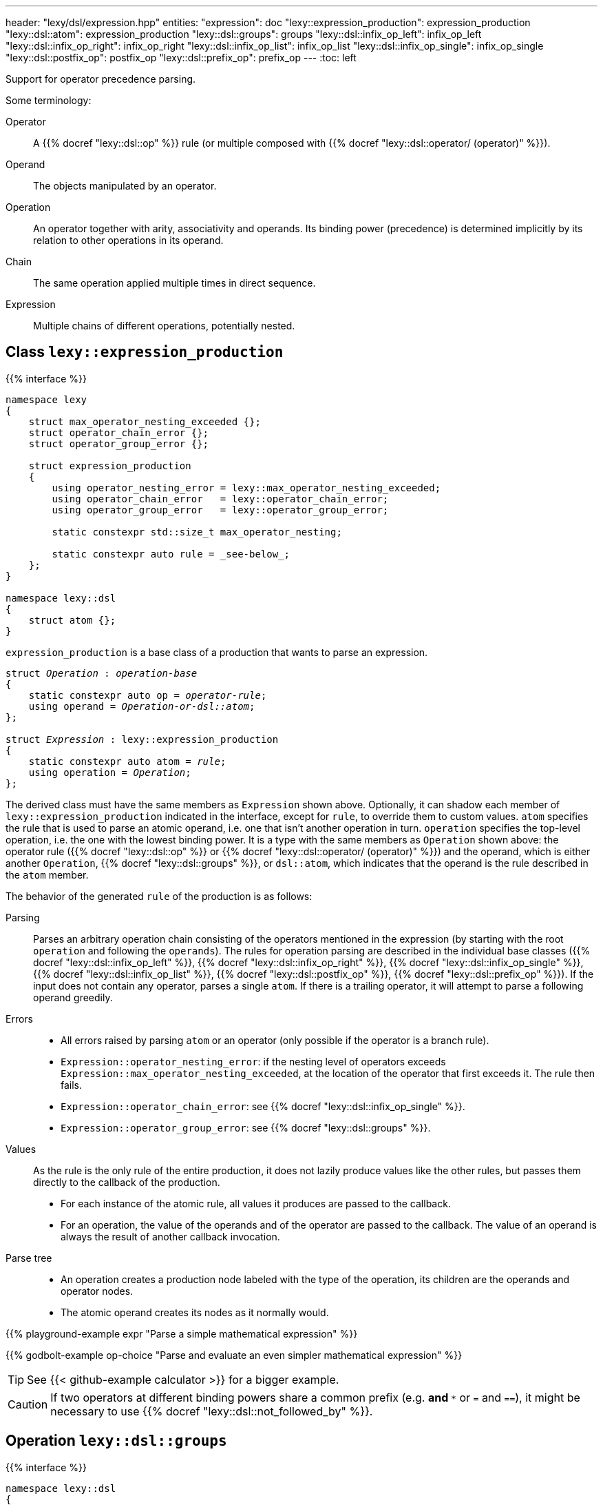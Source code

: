 ---
header: "lexy/dsl/expression.hpp"
entities:
  "expression": doc
  "lexy::expression_production": expression_production
  "lexy::dsl::atom": expression_production
  "lexy::dsl::groups": groups
  "lexy::dsl::infix_op_left": infix_op_left
  "lexy::dsl::infix_op_right": infix_op_right
  "lexy::dsl::infix_op_list": infix_op_list
  "lexy::dsl::infix_op_single": infix_op_single
  "lexy::dsl::postfix_op": postfix_op
  "lexy::dsl::prefix_op": prefix_op
---
:toc: left

[.lead]
Support for operator precedence parsing.

Some terminology:

Operator::
  A {{% docref "lexy::dsl::op" %}} rule (or multiple composed with {{% docref "lexy::dsl::operator/ (operator)" %}}).
Operand::
  The objects manipulated by an operator.
Operation::
  An operator together with arity, associativity and operands.
  Its binding power (precedence) is determined implicitly by its relation to other operations in its operand.
Chain::
  The same operation applied multiple times in direct sequence.
Expression::
  Multiple chains of different operations, potentially nested.

[#expression_production]
== Class `lexy::expression_production`

{{% interface %}}
----
namespace lexy
{
    struct max_operator_nesting_exceeded {};
    struct operator_chain_error {};
    struct operator_group_error {};

    struct expression_production
    {
        using operator_nesting_error = lexy::max_operator_nesting_exceeded;
        using operator_chain_error   = lexy::operator_chain_error;
        using operator_group_error   = lexy::operator_group_error;

        static constexpr std::size_t max_operator_nesting;

        static constexpr auto rule = _see-below_;
    };
}

namespace lexy::dsl
{
    struct atom {};
}
----

[.lead]
`expression_production` is a base class of a production that wants to parse an expression.

[source,cpp,subs="+quotes"]
----
struct _Operation_ : _operation-base_
{
    static constexpr auto op = _operator-rule_;
    using operand = _Operation-or-dsl::atom_;
};

struct _Expression_ : lexy::expression_production
{
    static constexpr auto atom = _rule_;
    using operation = _Operation_;
};
----

The derived class must have the same members as `Expression` shown above.
Optionally, it can shadow each member of `lexy::expression_production` indicated in the interface, except for `rule`, to override them to custom values.
`atom` specifies the rule that is used to parse an atomic operand, i.e. one that isn't another operation in turn.
`operation` specifies the top-level operation, i.e. the one with the lowest binding power.
It is a type with the same members as `Operation` shown above:
the operator rule ({{% docref "lexy::dsl::op" %}} or {{% docref "lexy::dsl::operator/ (operator)" %}}) and the operand,
which is either another `Operation`, {{% docref "lexy::dsl::groups" %}}, or `dsl::atom`, which indicates that the operand is the rule described in the `atom` member.

The behavior of the generated `rule` of the production is as follows:

Parsing::
  Parses an arbitrary operation chain consisting of the operators mentioned in the expression (by starting with the root `operation` and following the `operands`).
  The rules for operation parsing are described in the individual base classes ({{% docref "lexy::dsl::infix_op_left" %}}, {{% docref "lexy::dsl::infix_op_right" %}}, {{% docref "lexy::dsl::infix_op_single" %}}, {{% docref "lexy::dsl::infix_op_list" %}}, {{% docref "lexy::dsl::postfix_op" %}}, {{% docref "lexy::dsl::prefix_op" %}}).
  If the input does not contain any operator, parses a single `atom`.
  If there is a trailing operator, it will attempt to parse a following operand greedily.
Errors::
  * All errors raised by parsing `atom` or an operator (only possible if the operator is a branch rule).
  * `Expression::operator_nesting_error`: if the nesting level of operators exceeds `Expression::max_operator_nesting_exceeded`, at the location of the operator that first exceeds it.
    The rule then fails.
  * `Expression::operator_chain_error`: see {{% docref "lexy::dsl::infix_op_single" %}}.
  * `Expression::operator_group_error`: see {{% docref "lexy::dsl::groups" %}}.
Values::
  As the rule is the only rule of the entire production, it does not lazily produce values like the other rules, but passes them directly to the callback of the production.
  * For each instance of the atomic rule, all values it produces are passed to the callback.
  * For an operation, the value of the operands and of the operator are passed to the callback.
    The value of an operand is always the result of another callback invocation.
Parse tree::
  * An operation creates a production node labeled with the type of the operation, its children are the operands and operator nodes.
  * The atomic operand creates its nodes as it normally would.

{{% playground-example expr "Parse a simple mathematical expression" %}}

{{% godbolt-example op-choice "Parse and evaluate an even simpler mathematical expression" %}}

TIP: See {{< github-example calculator >}} for a bigger example.

CAUTION: If two operators at different binding powers share a common prefix (e.g. `*` and `**` or `=` and `==`),
it might be necessary to use {{% docref "lexy::dsl::not_followed_by" %}}.

[#groups]
== Operation `lexy::dsl::groups`

{{% interface %}}
----
namespace lexy::dsl
{
    template <_Operation_... Operands>
    struct groups
    {};
}
----

[.lead]
`groups` is a special operation that selects one of the specified operations as operand.

Parsing::
  When attempting to parse an operand in the current operation, it will parse one of the specified `Operands` (a "group"),
  which can be other operations with their own operators.
  Parsing fails, if operators from distinct groups are mixed.
Errors::
  * All errors raised by regular expression parsing.
  * `Expression::operator_group_error`: if an operator from group B was parsed after an operator from group 1, at the position of operator B.

{{% playground-example expr_groups "Parse either a math or a bit operation" %}}

NOTE: `groups` can be used in the top-level `operation` of an expression as well.

[#infix_op_left]
== Operation base `lexy::dsl::infix_op_left`

{{% interface %}}
----
namespace lexy::dsl
{
    struct infix_op_left {};
}
----

[.lead]
`infix_op_left` is an operation base that specifies a left-associative infix operator.

Parsing::
  It will parse the chain `operand op operand`.
  `a op b op c` is treated as `(a op b) op c`.
Errors::
  All errors raised by parsing the operand or operator.
Values::
  It will invoke the callback with the value of the left operand, followed by the values of the operator, followed by the value of the right operand.
  In `a op b op c`, it will invoke `callback(callback(a, op, b), op, c)`.
Parse tree::
  A production node labeled with the type of the operation.
  Its children are all nodes created from the left operand, followed by the nodes for the operator, followed by the nodes from the right operand.

{{% playground-example infix_op_left "Parse a left-associative infix operator" %}}

[#infix_op_right]
== Operation base `lexy::dsl::infix_op_right`

{{% interface %}}
----
namespace lexy::dsl
{
    struct infix_op_right {};
}
----

[.lead]
`infix_op_right` is an operation base that specifies a right-associative infix operator.

Parsing::
  It will parse the chain `operand op operand`.
  `a op b op c` is treated as `a op (b op c)`.
Errors::
  All errors raised by parsing the operand or operator.
Values::
  It will invoke the callback with the value of the left operand, followed by the values of the operator, followed by the value of the right operand.
  In `a op b op c`, it will invoke `callback(a, op, callback(b, op, c))`.
Parse tree::
  A production node labeled with the type of the operation.
  Its children are all nodes created from the left operand, followed by the nodes for the operator, followed by the nodes from the right operand.

{{% playground-example infix_op_right "Parse a right-associative infix operator" %}}

[#infix_op_single]
== Operation base `lexy::dsl::infix_op_single`

{{% interface %}}
----
namespace lexy::dsl
{
    struct infix_op_single {};
}
----

[.lead]
`infix_op_single` is an operation base that specifies a non-associative infix operator.

Parsing::
  It will parse the chain `operand op operand`.
  `a op b op c` is an error.
Errors::
  * All errors raised by parsing the operand or operator.
  * `Expression::operator_chain_error`: if the operator occurs multiple times in the chain, at the second location.
    It then recovers, treating it as a left-associative operator.
Values::
  It will invoke the callback with the value of the left operand, followed by the values of the operator, followed by the value of the right operand.
Parse tree::
  A production node labeled with the type of the operation.
  Its children are all nodes created from the left operand, followed by the nodes for the operator, followed by the nodes from the right operand.

{{% playground-example infix_op_single "Parse a non-associative infix operator" %}}

[#infix_op_list]
== Operation base `lexy::dsl::infix_op_list`

{{% interface %}}
----
namespace lexy::dsl
{
    struct infix_op_list {};
}
----

[.lead]
`infix_op_list` is an operation base that specifies an associative infix operator.

Requires::
  The callback of the expression production is a sink.
Parsing::
  It will parse the chain `operand op operand`.
  `a op b op c` is treated as `a op b op c`, i.e. no implicit grouping occurs.
Errors::
  All errors raised by parsing the operand or operator.
Values::
  It will use the callback as a sink.
  The sink is passed the value of the initial operand, then it is passed all values of the first operator,
  the value of the next operand, all values of the second operator, and so on.
  In `a op b op c`, it will invoke `sink(a), sink(op), sink(b), sink(op), sink(c)`.
Parse tree::
  A production node labeled with the type of the operation.
  Its children are all nodes created from the initial operand, followed by the nodes for the first operator, followed by the nodes from the next operand,
  followed by all nodes from the second operator, and so on.

{{% playground-example infix_op_list "Parse an associative infix operator" %}}

TIP: This can be used to implement chained comparisons, as seen in {{< github-example calculator >}}.

[#postfix_op]
== Operation base `lexy::dsl::postfix_op`

{{% interface %}}
----
namespace lexy::dsl
{
    struct postfix_op {};
}
----

[.lead]
`postfix_op` is an operation base that specifies a postfix operator.

Parsing::
  It will parse the chain `operand op`.
  `a op op c` is treated as `(a op) op`.
Errors::
  All errors raised by parsing the operand or operator.
Values::
  It will invoke the callback with the value of the operand, followed by the values of the operator.
  In `a op op`, it will invoke `callback(callback(a, op), op)`.
Parse tree::
  A production node labeled with the type of the operation.
  Its children are all nodes created from the operand, followed by the nodes for the operator.

{{% playground-example postfix_op "Parse a postfix operator" %}}

[#prefix_op]
== Operation base `lexy::dsl::prefix_op`

{{% interface %}}
----
namespace lexy::dsl
{
    struct prefix_op {};
}
----

[.lead]
`prefix_op` is an operation base that specifies a prefix operator.

Parsing::
  It will parse the chain `op operand`.
  `op op a` is treated as `op (op a)`.
Errors::
  All errors raised by parsing the operand or operator.
Values::
  It will invoke the callback with the value of the operator, followed by the value of the operand.
  In `op op a`, it will invoke `callback(op, callback(op, a))`.
Parse tree::
  A production node labeled with the type of the operation.
  Its children are the nodes for the operator, followed by the nodes from the operand.

{{% playground-example prefix_op "Parse a prefix operator" %}}

